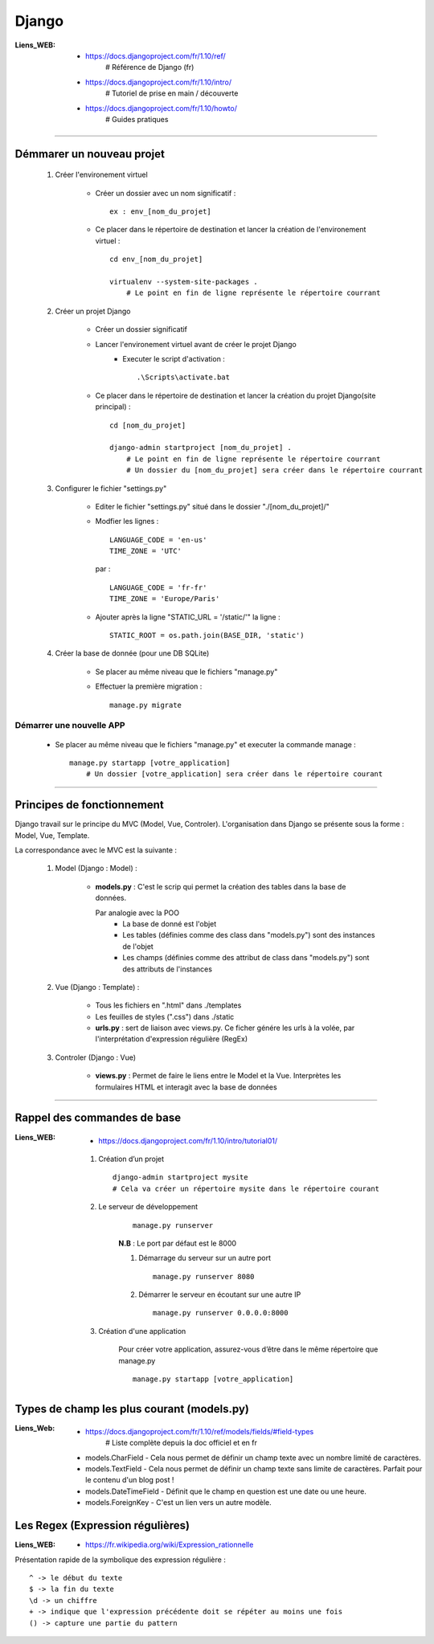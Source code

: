 ======
Django
======

:Liens_WEB:
            * https://docs.djangoproject.com/fr/1.10/ref/
                # Référence de Django (fr)
                
            * https://docs.djangoproject.com/fr/1.10/intro/
                # Tutoriel de prise en main / découverte
                
            * https://docs.djangoproject.com/fr/1.10/howto/
                # Guides pratiques

------------------------------------------------------------------------------------------

Démmarer un nouveau projet
==========================

    #. Créer l'environement virtuel
    
        - Créer un dossier avec un nom significatif : ::
        
            ex : env_[nom_du_projet]
            
        - Ce placer dans le répertoire de destination et lancer la création
          de l'environement virtuel : ::
          
            cd env_[nom_du_projet]
            
            virtualenv --system-site-packages .
                # Le point en fin de ligne représente le répertoire courrant
                
    #. Créer un projet Django
    
        - Créer un dossier significatif
        - Lancer l'environement virtuel avant de créer le projet Django
            + Executer le script d'activation : ::
            
                .\Scripts\activate.bat
                
        - Ce placer dans le répertoire de destination et lancer la création
          du projet Django(site principal) : ::
          
            cd [nom_du_projet]
            
            django-admin startproject [nom_du_projet] .
                # Le point en fin de ligne représente le répertoire courrant
                # Un dossier du [nom_du_projet] sera créer dans le répertoire courrant
                
    #. Configurer le fichier "settings.py"
    
        - Editer le fichier "settings.py" situé dans le dossier "./[nom_du_projet]/"
        - Modfier les lignes : ::
        
            LANGUAGE_CODE = 'en-us'
            TIME_ZONE = 'UTC'
            
          par : ::
          
            LANGUAGE_CODE = 'fr-fr'
            TIME_ZONE = 'Europe/Paris'
            
        - Ajouter après la ligne "STATIC_URL = '/static/'" la ligne : ::
        
            STATIC_ROOT = os.path.join(BASE_DIR, 'static')
            
    #. Créer la base de donnée (pour une DB SQLite)
    
        - Se placer au même niveau que le fichiers "manage.py"
        - Effectuer la première migration : ::
        
            manage.py migrate

                
Démarrer une nouvelle APP
-------------------------

    - Se placer au même niveau que le fichiers "manage.py" et executer la commande manage : ::
    
        manage.py startapp [votre_application]
            # Un dossier [votre_application] sera créer dans le répertoire courant
    

------------------------------------------------------------------------------------------

Principes de fonctionnement
===========================

Django travail sur le principe du MVC (Model, Vue, Controler). L'organisation dans Django
se présente sous la forme : Model, Vue, Template.

La correspondance avec le MVC est la suivante :

    #. Model (Django : Model) :
    
        - **models.py** : C'est le scrip qui permet la création des tables
          dans la base de données. 
          
          Par analogie avec la POO
            + La base de donné est l'objet
            + Les tables (définies comme des class dans "models.py")
              sont des instances de l'objet
            + Les champs (définies comme des attribut de class dans "models.py")
              sont des attributs de l'instances
            
    #. Vue (Django : Template) :
        
        - Tous les fichiers en ".html" dans ./templates
        - Les feuilles de styles (".css") dans ./static
        - **urls.py** : sert de liaison avec views.py. Ce ficher génére les urls à la volée,
          par l'interprétation d'expression régulière (RegEx)
          
    #. Controler (Django : Vue)
    
        - **views.py** : Permet de faire le liens entre le Model et la Vue. Interprètes
          les formulaires HTML et interagit avec la base de données
        

------------------------------------------------------------------------------------------

Rappel des commandes de base
============================

:Liens_WEB:
            * https://docs.djangoproject.com/fr/1.10/intro/tutorial01/

    #. Création d’un projet ::
    
        django-admin startproject mysite
        # Cela va créer un répertoire mysite dans le répertoire courant
        
    #. Le serveur de développement
        ::
    
            manage.py runserver
            
        **N.B** : Le port par défaut est le 8000
        
        #. Démarrage du serveur sur un autre port ::
        
            manage.py runserver 8080
            
        #. Démarrer le serveur en écoutant sur une autre IP ::
        
            manage.py runserver 0.0.0.0:8000
            
    #. Création d'une application
        
        Pour créer votre application, assurez-vous d’être dans le même répertoire que manage.py ::
        
            manage.py startapp [votre_application]
            
Types de champ les plus courant (models.py)
===========================================

:Liens_Web: * https://docs.djangoproject.com/fr/1.10/ref/models/fields/#field-types
                # Liste complète depuis la doc officiel et en fr

    * models.CharField - Cela nous permet de définir un champ texte avec un nombre limité de caractères.
    * models.TextField - Cela nous permet de définir un champ texte sans limite de caractères. Parfait pour le contenu d'un blog post !
    * models.DateTimeField - Définit que le champ en question est une date ou une heure.
    * models.ForeignKey - C'est un lien vers un autre modèle.

    
Les Regex (Expression régulières)
=================================

:Liens_WEB:
            * https://fr.wikipedia.org/wiki/Expression_rationnelle
            
Présentation rapide de la symbolique des expression régulière : ::

    ^ -> le début du texte
    $ -> la fin du texte
    \d -> un chiffre
    + -> indique que l'expression précédente doit se répéter au moins une fois
    () -> capture une partie du pattern
    
    